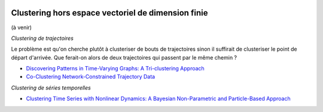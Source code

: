 
.. image:: pystat.png
    :height: 20
    :alt: Statistique
    :target: http://www.xavierdupre.fr/app/ensae_teaching_cs/helpsphinx3/td_2a_notions.html#pour-un-profil-plutot-data-scientist

Clustering hors espace vectoriel de dimension finie
+++++++++++++++++++++++++++++++++++++++++++++++++++

(à venir)

*Clustering de trajectoires*

Le problème est qu'on cherche plutôt à clusteriser de bouts de trajectoires
sinon il suffirait de clusteriser le point de départ d'arrivée.
Que ferait-on alors de deux trajectoires qui passent par le même chemin ?

* `Discovering Patterns in Time-Varying Graphs: A Tri-clustering Approach
  <http://www.marc-boulle.fr/publications/GuigouresEtAlADAC15.pdf>`_
* `Co-Clustering Network-Constrained Trajectory Data
  <http://www.marc-boulle.fr/publications/ElMahrsiEtAlAKDM15.pdf>`_

*Clustering de séries temporelles*

* `Clustering Time Series with Nonlinear Dynamics: A Bayesian Non-Parametric and Particle-Based Approach
  <https://arxiv.org/pdf/1810.09920.pdf>`_
